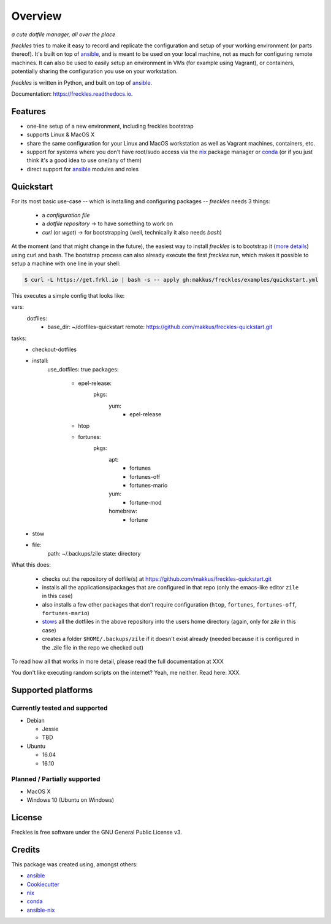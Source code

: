 ===================================================
Overview
===================================================

.. image:: https://img.shields.io/pypi/v/freckles.svg
        :target: https://pypi.python.org/pypi/freckles

.. image:: https://img.shields.io/travis/makkus/freckles.svg
        :target: https://travis-ci.org/makkus/freckles

.. image:: https://readthedocs.org/projects/freckles/badge/?version=latest
        :target: https://freckles.readthedocs.io/en/latest/?badge=latest
        :alt: Documentation Status

.. image:: https://pyup.io/repos/github/makkus/freckles/shield.svg
     :target: https://pyup.io/repos/github/makkus/freckles/
     :alt: Updates


*a cute dotfile manager, all over the place*

*freckles* tries to make it easy to record and replicate the configuration and setup of your working environment (or parts thereof). It's built on top of ansible_, and is meant to be used on your local machine, not as much for configuring remote machines. It can also be used to easily setup an environment in VMs (for example using Vagrant), or containers, potentially sharing the configuration you use on your workstation.

*freckles* is written in Python, and built on top of ansible_.

Documentation: https://freckles.readthedocs.io.

Features
--------

* one-line setup of a new environment, including freckles bootstrap
* supports Linux & MacOS X
* share the same configuration for your Linux and MacOS workstation as well as Vagrant machines, containers, etc.
* support for systems where you don't have root/sudo access via the nix_ package manager or conda_ (or if you just think it's a good idea to use one/any of them)
* direct support for ansible_ modules and roles

Quickstart
----------

For its most basic use-case -- which is installing and configuring packages -- *freckles* needs 3 things:

 - a *configuration file*
 - a *dotfile repository* -> to have something to work on
 - *curl* (or *wget*) -> for bootstrapping (well, technically it also needs *bash*)

At the moment (and that might change in the future), the easiest way to install *freckles* is to bootstrap it (`more details <XXX>`_) using curl and bash. The bootstrap process can also already execute the first *freckles* run, which makes it possible to setup a machine with one line in your shell:

.. code-block:: console

   $ curl -L https://get.frkl.io | bash -s -- apply gh:makkus/freckles/examples/quickstart.yml

This executes a simple config that looks like:

.. code-block:: yaml

vars:
  dotfiles:
     - base_dir: ~/dotfiles-quickstart
       remote: https://github.com/makkus/freckles-quickstart.git

tasks:
  - checkout-dotfiles
  - install:
      use_dotfiles: true
      packages:
        - epel-release:
            pkgs:
              yum:
                - epel-release
        - htop
        - fortunes:
            pkgs:
              apt:
                - fortunes
                - fortunes-off
                - fortunes-mario
              yum:
                - fortune-mod
              homebrew:
                - fortune

  - stow
  - file:
      path: ~/.backups/zile
      state: directory





What this does:

 - checks out the repository of dotfile(s) at `https://github.com/makkus/freckles-quickstart.git <https://github.com/makkus/freckles-quickstart>`_
 - installs all the applications/packages that are configured in that repo (only the emacs-like editor ``zile`` in this case)
 - also installs a few other packages that don't require configuration (``htop``, ``fortunes``, ``fortunes-off``, ``fortunes-mario``)
 - `stows <https://www.gnu.org/software/stow/>`_ all the dotfiles in the above repository into the users home directory (again, only for *zile* in this case)
 - creates a folder ``$HOME/.backups/zile`` if it doesn't exist already (needed because it is configured in the .zile file in the repo we checked out)

To read how all that works in more detail, please read the full documentation at XXX

You don't like executing random scripts on the internet? Yeah, me neither. Read here: XXX.

Supported platforms
-------------------

Currently tested and supported
++++++++++++++++++++++++++++++

- Debian

  - Jessie
  - TBD

- Ubuntu

  - 16.04
  - 16.10


Planned / Partially supported
+++++++++++++++++++++++++++++

- MacOS X
- Windows 10 (Ubuntu on Windows)


License
-------

Freckles is free software under the GNU General Public License v3.


Credits
---------

This package was created using, amongst others:

- ansible_
- Cookiecutter_
- nix_
- conda_
- ansible-nix_

.. _ansible: https://ansible.com
.. _nix: https://nixos.org/nix/
.. _conda: https://conda.io
.. _Cookiecutter: https://github.com/audreyr/cookiecutter
.. _ansible-nix: from: https://github.com/AdamFrey/nix-ansible
